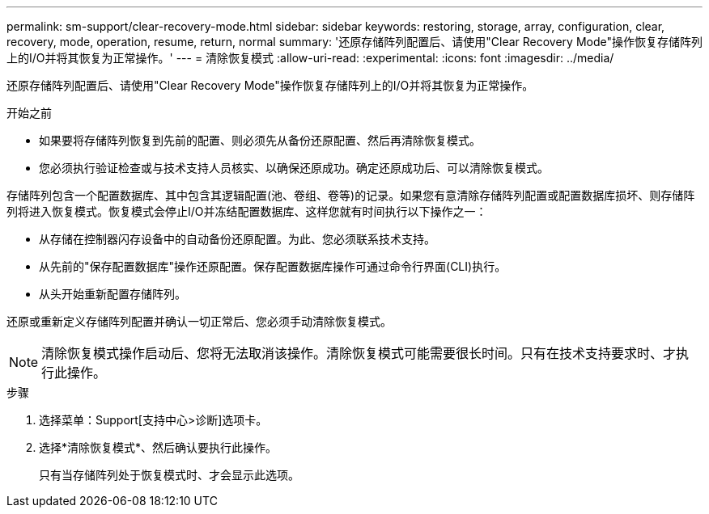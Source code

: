 ---
permalink: sm-support/clear-recovery-mode.html 
sidebar: sidebar 
keywords: restoring, storage, array, configuration, clear, recovery, mode, operation, resume, return, normal 
summary: '还原存储阵列配置后、请使用"Clear Recovery Mode"操作恢复存储阵列上的I/O并将其恢复为正常操作。' 
---
= 清除恢复模式
:allow-uri-read: 
:experimental: 
:icons: font
:imagesdir: ../media/


[role="lead"]
还原存储阵列配置后、请使用"Clear Recovery Mode"操作恢复存储阵列上的I/O并将其恢复为正常操作。

.开始之前
* 如果要将存储阵列恢复到先前的配置、则必须先从备份还原配置、然后再清除恢复模式。
* 您必须执行验证检查或与技术支持人员核实、以确保还原成功。确定还原成功后、可以清除恢复模式。


存储阵列包含一个配置数据库、其中包含其逻辑配置(池、卷组、卷等)的记录。如果您有意清除存储阵列配置或配置数据库损坏、则存储阵列将进入恢复模式。恢复模式会停止I/O并冻结配置数据库、这样您就有时间执行以下操作之一：

* 从存储在控制器闪存设备中的自动备份还原配置。为此、您必须联系技术支持。
* 从先前的"保存配置数据库"操作还原配置。保存配置数据库操作可通过命令行界面(CLI)执行。
* 从头开始重新配置存储阵列。


还原或重新定义存储阵列配置并确认一切正常后、您必须手动清除恢复模式。

[NOTE]
====
清除恢复模式操作启动后、您将无法取消该操作。清除恢复模式可能需要很长时间。只有在技术支持要求时、才执行此操作。

====
.步骤
. 选择菜单：Support[支持中心>诊断]选项卡。
. 选择*清除恢复模式*、然后确认要执行此操作。
+
只有当存储阵列处于恢复模式时、才会显示此选项。


